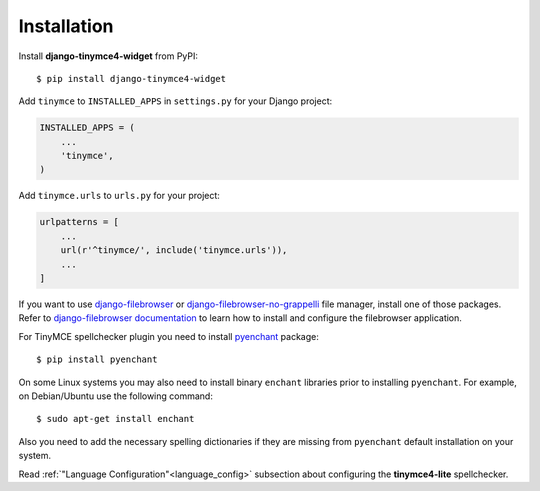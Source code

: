 Installation
============

Install **django-tinymce4-widget** from PyPI::

  $ pip install django-tinymce4-widget

Add ``tinymce`` to ``INSTALLED_APPS`` in ``settings.py`` for your Django project:

.. code-block:: python

  INSTALLED_APPS = (
      ...
      'tinymce',
  )

Add ``tinymce.urls`` to ``urls.py`` for your project:

.. code-block:: python

  urlpatterns = [
      ...
      url(r'^tinymce/', include('tinymce.urls')),
      ...
  ]


If you want to use `django-filebrowser`_ or `django-filebrowser-no-grappelli`_ file manager,
install one of those packages. Refer to `django-filebrowser documentation`_ to learn
how to install and configure the filebrowser application.

For TinyMCE spellchecker plugin you need to install `pyenchant`_ package::

  $ pip install pyenchant

On some Linux systems you may also need to install binary ``enchant`` libraries
prior to installing ``pyenchant``.
For example, on Debian/Ubuntu use the following command::

  $ sudo apt-get install enchant

Also you need to add the necessary spelling dictionaries
if they are missing from ``pyenchant`` default installation on your system.

Read :ref:`"Language Configuration"<language_config>` subsection about configuring
the **tinymce4-lite** spellchecker.

.. _django-filebrowser: https://github.com/sehmaschine/django-filebrowser
.. _django-filebrowser-no-grappelli: https://github.com/smacker/django-filebrowser-no-grappelli
.. _django-filebrowser documentation: https://django-filebrowser.readthedocs.org/en/latest/
.. _pyenchant: http://pythonhosted.org/pyenchant/
